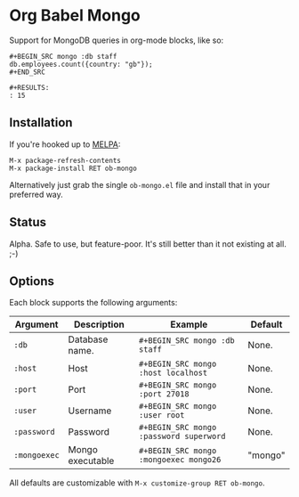 * Org Babel Mongo

Support for MongoDB queries in org-mode blocks, like so:

#+BEGIN_EXAMPLE
#+BEGIN_SRC mongo :db staff
db.employees.count({country: "gb"});
#+END_SRC

#+RESULTS:
: 15
#+END_EXAMPLE

** Installation

If you're hooked up to [[http://melpa.milkbox.net/][MELPA]]:

#+BEGIN_EXAMPLE
M-x package-refresh-contents
M-x package-install RET ob-mongo
#+END_EXAMPLE

Alternatively just grab the single =ob-mongo.el= file and install that in your preferred way.

** Status

Alpha. Safe to use, but feature-poor. It's still better than it not existing at all. ;-)

** Options

Each block supports the following arguments:

| Argument   | Description      | Example                               | Default |
|------------+------------------+---------------------------------------+---------|
| =:db=        | Database name.   | =#+BEGIN_SRC mongo :db staff=           | None.   |
| =:host=      | Host             | =#+BEGIN_SRC mongo :host localhost=     | None.   |
| =:port=      | Port             | =#+BEGIN_SRC mongo :port 27018=         | None.   |
| =:user=      | Username         | =#+BEGIN_SRC mongo :user root=          | None.   |
| =:password=  | Password         | =#+BEGIN_SRC mongo :password superword= | None.   |
| =:mongoexec= | Mongo executable | =#+BEGIN_SRC mongo :mongoexec mongo26=  | "mongo" |

All defaults are customizable with =M-x customize-group RET ob-mongo=.
